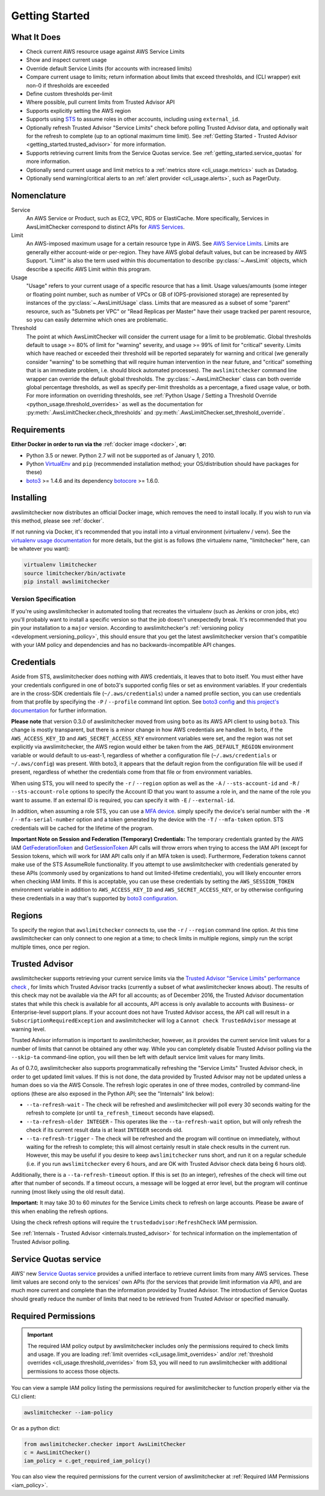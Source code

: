 .. _getting_started:

Getting Started
===============

.. _getting_started.features:

What It Does
------------

- Check current AWS resource usage against AWS Service Limits
- Show and inspect current usage
- Override default Service Limits (for accounts with increased limits)
- Compare current usage to limits; return information about limits that
  exceed thresholds, and (CLI wrapper) exit non-0 if thresholds are exceeded
- Define custom thresholds per-limit
- Where possible, pull current limits from Trusted Advisor API
- Supports explicitly setting the AWS region
- Supports using `STS <http://docs.aws.amazon.com/STS/latest/APIReference/Welcome.html>`_
  to assume roles in other accounts, including using ``external_id``.
- Optionally refresh Trusted Advisor "Service Limits" check before polling
  Trusted Advisor data, and optionally wait for the refresh to complete (up to
  an optional maximum time limit). See
  :ref:`Getting Started - Trusted Advisor <getting_started.trusted_advisor>`
  for more information.
- Supports retrieving current limits from the Service Quotas service. See :ref:`getting_started.service_quotas` for more information.
- Optionally send current usage and limit metrics to a :ref:`metrics store <cli_usage.metrics>` such as Datadog.
- Optionally send warning/critical alerts to an :ref:`alert provider <cli_usage.alerts>`, such as PagerDuty.

.. _getting_started.nomenclature:

Nomenclature
------------

Service
   An AWS Service or Product, such as EC2, VPC, RDS or ElastiCache. More specifically, Services in AwsLimitChecker correspond to
   distinct APIs for `AWS Services <http://aws.amazon.com/documentation/>`_.

Limit
   An AWS-imposed maximum usage for a certain resource type in AWS. See `AWS Service Limits <http://docs.aws.amazon.com/general/latest/gr/aws_service_limits.html>`_.
   Limits are generally either account-wide or per-region. They have AWS global default values, but can be increased by AWS Support. "Limit" is also the term used
   within this documentation to describe :py:class:`~.AwsLimit` objects, which describe a specific AWS Limit within this program.

Usage
   "Usage" refers to your current usage of a specific resource that has a limit. Usage values/amounts (some integer or floating point number, such as number of VPCs
   or GB of IOPS-provisioned storage) are represented by instances of the :py:class:`~.AwsLimitUsage` class. Limits that are measured as a subset of some "parent"
   resource, such as "Subnets per VPC" or "Read Replicas per Master" have their usage tracked per parent resource, so you can easily determine which ones are problematic.

Threshold
   The point at which AwsLimitChecker will consider the current usage for a limit to be problematic. Global thresholds default to usage >= 80% of limit for "warning" severity,
   and usage >= 99% of limit for "critical" severity. Limits which have reached or exceeded their threshold will be reported separately for warning and critical (we generally
   consider "warning" to be something that will require human intervention in the near future, and "critical" something that is an immediate problem, i.e. should block
   automated processes). The ``awslimitchecker`` command line wrapper can override the default global thresholds. The :py:class:`~.AwsLimitChecker` class can both override
   global percentage thresholds, as well as specify per-limit thresholds as a percentage, a fixed usage value, or both. For more information on overriding thresholds, see
   :ref:`Python Usage / Setting a Threshold Override <python_usage.threshold_overrides>` as well as the documentation for :py:meth:`.AwsLimitChecker.check_thresholds`
   and :py:meth:`.AwsLimitChecker.set_threshold_override`.

.. _getting_started.requirements:

Requirements
------------

**Either Docker in order to run via the** :ref:`docker image <docker>`, **or:**

* Python 3.5 or newer. Python 2.7 will not be supported as of January 1, 2010.
* Python `VirtualEnv <http://www.virtualenv.org/>`_ and ``pip`` (recommended installation method; your OS/distribution should have packages for these)
* `boto3 <http://boto3.readthedocs.org/>`_ >= 1.4.6 and its dependency `botocore <https://botocore.readthedocs.io/en/latest/>`_ >= 1.6.0.

.. _getting_started.installing:

Installing
----------

awslimitchecker now distributes an official Docker image, which removes the need
to install locally. If you wish to run via this method, please see :ref:`docker`.

If not running via Docker, it's recommended that you install into a virtual environment
(virtualenv / venv). See the `virtualenv usage documentation <http://www.virtualenv.org/>`_
for more details, but the gist is as follows (the virtualenv name, "limitchecker" here,
can be whatever you want):

.. code-block:: bash

    virtualenv limitchecker
    source limitchecker/bin/activate
    pip install awslimitchecker

Version Specification
+++++++++++++++++++++

If you're using awslimitchecker in automated tooling that recreates the virtualenv
(such as Jenkins or cron jobs, etc) you'll probably want to install a specific version
so that the job doesn't unexpectedly break. It's recommended that you pin your installation
to a ``major`` version. According to awslimitchecker's :ref:`versioning policy <development.versioning_policy>`,
this should ensure that you get the latest awslimitchecker version that's compatible with
your IAM policy and dependencies and has no backwards-incompatible API changes.

.. _getting_started.credentials:

Credentials
-----------

Aside from STS, awslimitchecker does nothing with AWS credentials, it leaves that to boto itself.
You must either have your credentials configured in one of boto3's supported config
files or set as environment variables. If your credentials are in the cross-SDK
credentials file (``~/.aws/credentials``) under a named profile section, you can
use credentials from that profile by specifying the ``-P`` / ``--profile`` command
lint option. See
`boto3 config <http://boto3.readthedocs.org/en/latest/guide/configuration.html#guide-configuration>`_
and
`this project's documentation <http://awslimitchecker.readthedocs.org/en/latest/getting_started.html#credentials>`_
for further information.

**Please note** that version 0.3.0 of awslimitchecker moved from using ``boto`` as its AWS API client to using
``boto3``. This change is mostly transparent, but there is a minor change in how AWS credentials are handled. In
``boto``, if the ``AWS_ACCESS_KEY_ID`` and ``AWS_SECRET_ACCESS_KEY`` environment variables were set, and the
region was not set explicitly via awslimitchecker, the AWS region would either be taken from the ``AWS_DEFAULT_REGION``
environment variable or would default to us-east-1, regardless of whether a configuration file (``~/.aws/credentials``
or ``~/.aws/config``) was present. With boto3, it appears that the default region from the configuration file will be
used if present, regardless of whether the credentials come from that file or from environment variables.

When using STS, you will need to specify the ``-r`` / ``--region`` option as well as the ``-A`` / ``--sts-account-id``
and ``-R`` / ``--sts-account-role`` options to specify the Account ID that you want to assume a role in, and the
name of the role you want to assume. If an external ID is required, you can specify it with ``-E`` / ``--external-id``.

In addition, when assuming a role STS, you can use a `MFA device <https://aws.amazon.com/iam/details/mfa/>`_. simply
specify the device's serial number with the ``-M`` / ``--mfa-serial-number`` option and a token generated by the device
with the ``-T`` / ``--mfa-token`` option. STS credentials will be cached for the lifetime of the program.

**Important Note on Session and Federation (Temporary) Credentials:** The temporary credentials granted by the AWS IAM
`GetFederationToken <http://docs.aws.amazon.com/STS/latest/APIReference/API_GetFederationToken.html>`_
and `GetSessionToken <http://docs.aws.amazon.com/STS/latest/APIReference/API_GetSessionToken.html>`_
API calls will throw errors when trying to access the IAM API (except for Session tokens, which will
work for IAM API calls only if an MFA token is used). Furthermore, Federation tokens cannot make use
of the STS AssumeRole functionality. If you attempt to use awslimitchecker with credentials generated
by these APIs (commonly used by organizations to hand out limited-lifetime credentials), you will likely
encounter errors when checking IAM limits. If this is acceptable, you can use these credentials by setting
the ``AWS_SESSION_TOKEN`` environment variable in addition to ``AWS_ACCESS_KEY_ID`` and ``AWS_SECRET_ACCESS_KEY``,
or by otherwise configuring these credentials in a way that's supported by
`boto3 configuration <http://boto3.readthedocs.org/en/latest/guide/configuration.html#guide-configuration>`_.

.. _getting_started.regions:

Regions
-------

To specify the region that ``awslimitchecker`` connects to, use the ``-r`` / ``--region``
command line option. At this time awslimitchecker can only connect to one region at a time;
to check limits in multiple regions, simply run the script multiple times, once per region.

.. _getting_started.trusted_advisor:

Trusted Advisor
---------------

awslimitchecker supports retrieving your current service limits via the
`Trusted Advisor <https://aws.amazon.com/premiumsupport/trustedadvisor/>`_
`"Service Limits" performance check <https://aws.amazon.com/premiumsupport/trustedadvisor/best-practices/#Performance>`_
, for limits which Trusted Advisor tracks (currently a subset of what awslimitchecker
knows about). The results of this check may not be available via the API for all
accounts; as of December 2016, the Trusted Advisor documentation states that while
this check is available for all accounts, API access is only available to accounts
with Business- or Enterprise-level support plans. If your account does not have
Trusted Advisor access, the API call will result in a ``SubscriptionRequiredException``
and awslimitchecker will log a ``Cannot check TrustedAdvisor`` message at
warning level.

Trusted Advisor information is important to awslimitchecker, however, as it provides
the current service limit values for a number of limits that cannot be obtained
any other way. While you can completely disable Trusted Advisor polling via the
``--skip-ta`` command-line option, you will then be left with default service
limit values for many limits.

As of 0.7.0, awslimitchecker also supports programmatically refreshing the
"Service Limits" Trusted Advisor check, in order to get updated limit values. If
this is not done, the data provided by Trusted Advisor may not be updated unless
a human does so via the AWS Console. The refresh logic operates in one of three
modes, controlled by command-line options (these are also exposed in the Python
API; see the "Internals" link below):

* ``--ta-refresh-wait`` - The check will be refreshed and awslimitchecker will
  poll every 30 seconds waiting for the refresh to complete (or until
  ``ta_refresh_timeout`` seconds have elapsed).
* ``--ta-refresh-older INTEGER`` - This operates like the ``--ta-refresh-wait``
  option, but will only refresh the check if its current result data is at least
  ``INTEGER`` seconds old.
* ``--ta-refresh-trigger`` - The check will be refreshed and the program will
  continue on immediately, without waiting for the refresh to
  complete; this will almost certainly result in stale check results in the current
  run. However, this may be useful if you desire to keep ``awslimitchecker`` runs
  short, and run it on a regular schedule (i.e. if you run ``awslimitchecker``
  every 6 hours, and are OK with Trusted Advisor check data being 6 hours old).

Additionally, there is a ``--ta-refresh-timeout`` option. If this is set (to an integer),
refreshes of the check will time out after that number of seconds. If a timeout
occurs, a message will be logged at error level, but the program will continue
running (most likely using the old result data).

**Important:** It may take 30 to 60 *minutes* for the Service Limits check to
refresh on large accounts. Please be aware of this when enabling the refresh
options.

Using the check refresh options will require the ``trustedadvisor:RefreshCheck``
IAM permission.

See :ref:`Internals - Trusted Advisor <internals.trusted_advisor>` for technical
information on the implementation of Trusted Advisor polling.

.. _getting_started.service_quotas:

Service Quotas service
----------------------

AWS' new `Service Quotas service <https://docs.aws.amazon.com/servicequotas/latest/userguide/intro.html>`_
provides a unified interface to retrieve current limits from many AWS services. These limit values are
second only to the services' own APIs (for the services that provide limit information via API), and are
much more current and complete than the information provided by Trusted Advisor. The introduction of
Service Quotas should greatly reduce the number of limits that need to be retrieved from Trusted Advisor
or specified manually.

.. _getting_started.permissions:

Required Permissions
--------------------

.. important::
   The required IAM policy output by awslimitchecker includes only the permissions required to check limits and usage. If you are loading :ref:`limit overrides <cli_usage.limit_overrides>` and/or :ref:`threshold overrides <cli_usage.threshold_overrides>` from S3, you will need to run awslimitchecker with additional permissions to access those objects.

You can view a sample IAM policy listing the permissions required for awslimitchecker to function properly
either via the CLI client:

.. code-block:: bash

    awslimitchecker --iam-policy

Or as a python dict:

.. code-block:: python

    from awslimitchecker.checker import AwsLimitChecker
    c = AwsLimitChecker()
    iam_policy = c.get_required_iam_policy()

You can also view the required permissions for the current version of awslimitchecker at :ref:`Required IAM Permissions <iam_policy>`.
